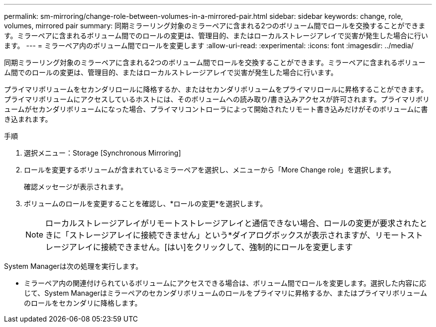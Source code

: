 ---
permalink: sm-mirroring/change-role-between-volumes-in-a-mirrored-pair.html 
sidebar: sidebar 
keywords: change, role, volumes, mirrored pair 
summary: 同期ミラーリング対象のミラーペアに含まれる2つのボリューム間でロールを交換することができます。ミラーペアに含まれるボリューム間でのロールの変更は、管理目的、またはローカルストレージアレイで災害が発生した場合に行います。 
---
= ミラーペア内のボリューム間でロールを変更します
:allow-uri-read: 
:experimental: 
:icons: font
:imagesdir: ../media/


[role="lead"]
同期ミラーリング対象のミラーペアに含まれる2つのボリューム間でロールを交換することができます。ミラーペアに含まれるボリューム間でのロールの変更は、管理目的、またはローカルストレージアレイで災害が発生した場合に行います。

プライマリボリュームをセカンダリロールに降格するか、またはセカンダリボリュームをプライマリロールに昇格することができます。プライマリボリュームにアクセスしているホストには、そのボリュームへの読み取り/書き込みアクセスが許可されます。プライマリボリュームがセカンダリボリュームになった場合、プライマリコントローラによって開始されたリモート書き込みだけがそのボリュームに書き込まれます。

.手順
. 選択メニュー：Storage [Synchronous Mirroring]
. ロールを変更するボリュームが含まれているミラーペアを選択し、メニューから「More Change role」を選択します。
+
確認メッセージが表示されます。

. ボリュームのロールを変更することを確認し、*ロールの変更*を選択します。
+
[NOTE]
====
ローカルストレージアレイがリモートストレージアレイと通信できない場合、ロールの変更が要求されたときに「ストレージアレイに接続できません」という*ダイアログボックスが表示されますが、リモートストレージアレイに接続できません。[はい]をクリックして、強制的にロールを変更します

====


System Managerは次の処理を実行します。

* ミラーペア内の関連付けられているボリュームにアクセスできる場合は、ボリューム間でロールを変更します。選択した内容に応じて、System Managerはミラーペアのセカンダリボリュームのロールをプライマリに昇格するか、またはプライマリボリュームのロールをセカンダリに降格します。

